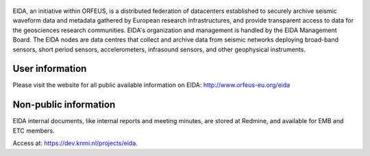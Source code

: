 .. figure:: _static/eidalogo.jpg

EIDA, an initiative within ORFEUS, is a distributed federation of datacenters established to securely archive seismic waveform data and metadata gathered by European research infrastructures, and provide transparent access to data for the geosciences research communities. EIDA's organization and management is handled by the EIDA Management Board. The EIDA nodes are data centres that collect and archive data from seismic networks deploying broad-band sensors, short period sensors, accelerometers, infrasound sensors, and other geophysical instruments.

User information
================================================


Please visit the website for all public available information on EIDA: http://www.orfeus-eu.org/eida


Non-public information
================================================

EIDA internal documents, like internal reports and meeting minutes, are stored at Redmine, and available for EMB and ETC members.

Access at: https://dev.knmi.nl/projects/eida.


